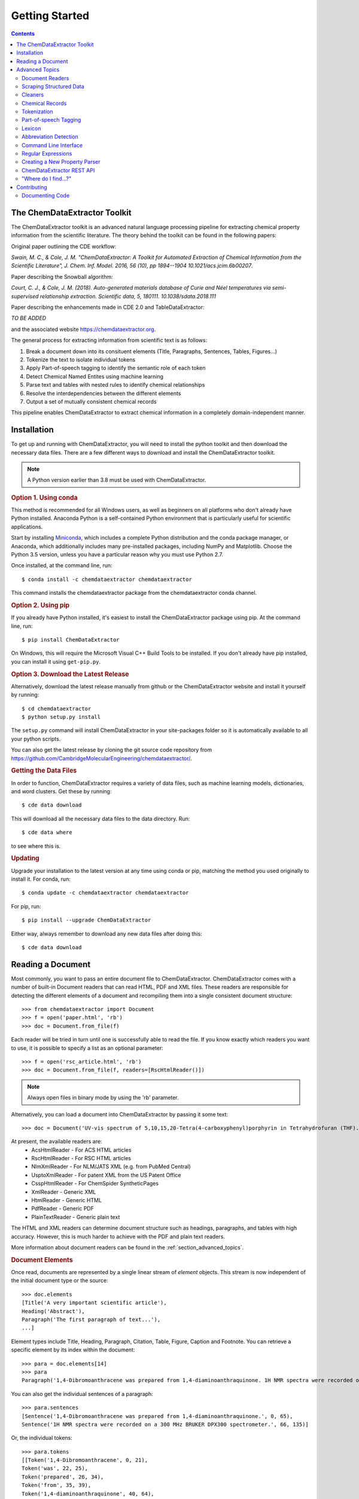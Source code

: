 *********************
Getting Started
*********************

.. contents::

The ChemDataExtractor Toolkit
=================================

The ChemDataExtractor toolkit is an advanced natural language processing pipeline for extracting chemical property
information from the scientific literature. The theory behind the toolkit can be found in the following papers:

Original paper outlining the CDE workflow:

*Swain, M. C., & Cole, J. M. "ChemDataExtractor: A Toolkit for Automated Extraction of Chemical Information from the Scientific Literature", J. Chem. Inf. Model. 2016, 56 (10), pp 1894--1904 10.1021/acs.jcim.6b00207*.

Paper describing the Snowball algorithm:

*Court, C. J., & Cole, J. M. (2018). Auto-generated materials database of Curie and Néel temperatures via semi-supervised relationship extraction. Scientific data, 5, 180111. 10.1038/sdata.2018.111*

Paper describing the enhancements made in CDE 2.0 and TableDataExtractor:

*TO BE ADDED*

and the associated website https://chemdataextractor.org.

The general process for extracting information from scientific text is as follows:

1. Break a document down into its consituent elements (Title, Paragraphs, Sentences, Tables, Figures...)
2. Tokenize the text to isolate individual tokens
3. Apply Part-of-speech tagging to identify the semantic role of each token
4. Detect Chemical Named Entites using machine learning
5. Parse text and tables with nested rules to identify chemical relationships
6. Resolve the interdependencies between the different elements
7. Output a set of mutually consistent chemical records

This pipeline enables ChemDataExtractor to extract chemical information in a completely domain-independent manner.

Installation
=================================

To get up and running with ChemDataExtractor, you will need to install the python toolkit and then download the
necessary data files.
There are a few different ways to download and install the ChemDataExtractor toolkit.

.. note:: A Python version earlier than 3.8 must be used with ChemDataExtractor.

.. rubric:: Option 1. Using conda

This method is recommended for all Windows users, as well as beginners on all platforms who don't already have Python
installed. Anaconda Python is a self-contained Python environment that is particularly useful for scientific
applications.

Start by installing `Miniconda <https://conda.io/miniconda.html>`_, which includes a complete Python distribution and the
conda package manager, or Anaconda, which additionally includes many pre-installed packages, including NumPy and
Matplotlib. Choose the Python 3.5 version, unless you have a particular reason why you must use Python 2.7.

Once installed, at the command line, run::

    $ conda install -c chemdataextractor chemdataextractor

This command installs the chemdataextractor package from the chemdataextractor conda channel.

.. rubric:: Option 2. Using pip

If you already have Python installed, it's easiest to install the ChemDataExtractor package using pip. At the command line, run::

    $ pip install ChemDataExtractor

On Windows, this will require the Microsoft Visual C++ Build Tools to be installed. If you don't already have pip installed, you can install it using ``get-pip.py``.

.. rubric:: Option 3. Download the Latest Release

Alternatively, download the latest release manually from github or the ChemDataExtractor website and install it yourself by running::

    $ cd chemdataextractor
    $ python setup.py install

The ``setup.py`` command will install ChemDataExtractor in your site-packages folder so it is automatically available to all your python scripts.

You can also get the latest release by cloning the git source code repository from https://github.com/CambridgeMolecularEngineering/chemdataextractor/.

.. rubric:: Getting the Data Files

In order to function, ChemDataExtractor requires a variety of data files, such as machine learning models, dictionaries, and word clusters. Get these by running::

    $ cde data download

This will download all the necessary data files to the data directory. Run::

    $ cde data where

to see where this is.

.. rubric:: Updating

Upgrade your installation to the latest version at any time using conda or pip, matching the method you used originally to install it. For conda, run::

    $ conda update -c chemdataextractor chemdataextractor

For pip, run::

    $ pip install --upgrade ChemDataExtractor

Either way, always remember to download any new data files after doing this::

    $ cde data download

Reading a Document
=================================

Most commonly, you want to pass an entire document file to ChemDataExtractor. ChemDataExtractor comes with a number of built-in Document readers that can read HTML, PDF and XML files. These readers are responsible for detecting the different elements of a document and recompiling them into a single consistent document structure::

    >>> from chemdataextractor import Document
    >>> f = open('paper.html', 'rb')
    >>> doc = Document.from_file(f)

Each reader will be tried in turn until one is successfully able to read the file. If you know exactly which readers you want to use, it is possible to specify a list as an optional parameter::

    >>> f = open('rsc_article.html', 'rb')
    >>> doc = Document.from_file(f, readers=[RscHtmlReader()])

.. note:: Always open files in binary mode by using the 'rb' parameter.

Alternatively, you can load a document into ChemDataExtractor by passing it some text::

    >>> doc = Document('UV-vis spectrum of 5,10,15,20-Tetra(4-carboxyphenyl)porphyrin in Tetrahydrofuran (THF).')

At present, the available readers are:
    * AcsHtmlReader - For ACS HTML articles
    * RscHtmlReader - For RSC HTML articles
    * NlmXmlReader - For NLM/JATS XML (e.g. from PubMed Central)
    * UsptoXmlReader - For patent XML from the US Patent Office
    * CsspHtmlReader - For ChemSpider SyntheticPages
    * XmlReader - Generic XML
    * HtmlReader - Generic HTML
    * PdfReader - Generic PDF
    * PlainTextReader - Generic plain text

The HTML and XML readers can determine document structure such as headings, paragraphs, and tables with high accuracy. However, this is much harder to achieve with the PDF and plain text readers.

More information about document readers can be found in the :ref:`section_advanced_topics`.

.. rubric:: Document Elements

Once read, documents are represented by a single linear stream of `element` objects. This stream is now independent of the initial document type or the source::

    >>> doc.elements
    [Title('A very important scientific article'),
    Heading('Abstract'),
    Paragraph('The first paragraph of text...'),
    ...]

Element types include Title, Heading, Paragraph, Citation, Table, Figure, Caption and Footnote. You can retrieve a specific element by its index within the document::

    >>> para = doc.elements[14]
    >>> para
    Paragraph('1,4-Dibromoanthracene was prepared from 1,4-diaminoanthraquinone. 1H NMR spectra were recorded on a 300 MHz BRUKER DPX300 spectrometer.')

You can also get the individual sentences of a paragraph::

    >>> para.sentences
    [Sentence('1,4-Dibromoanthracene was prepared from 1,4-diaminoanthraquinone.', 0, 65),
    Sentence('1H NMR spectra were recorded on a 300 MHz BRUKER DPX300 spectrometer.', 66, 135)]

Or, the individual tokens::

    >>> para.tokens
    [[Token('1,4-Dibromoanthracene', 0, 21),
    Token('was', 22, 25),
    Token('prepared', 26, 34),
    Token('from', 35, 39),
    Token('1,4-diaminoanthraquinone', 40, 64),
    Token('.', 64, 65)],
    [Token('1H', 66, 68),
    Token('NMR', 69, 72),
    Token('spectra', 73, 80),
    Token('were', 81, 85),
    Token('recorded', 86, 94),
    Token('on', 95, 97),
    Token('a', 98, 99),
    Token('300', 100, 103),
    Token('MHz', 104, 107),
    Token('BRUKER', 108, 114),
    Token('DPX300', 115, 121),
    Token('spectrometer', 122, 134),
    Token('.', 134, 135)]]

as well as a list of individual chemical entity mentions (CEMs) of the document::

    >>> doc.cems
    [Span('5,10,15,20-Tetra(4-carboxyphenyl)porphyrin', 19, 61),
     Span('THF', 82, 85),
     Span('Tetrahydrofuran', 65, 80)]

Each mention is returned as a ``Span``, which contains the mention text, as well as the start and end character offsets within the containing document element.

You can also output the abbreviations found in the document::

    >>> doc.abbreviation_definitions
    [([u'THF'], [u'Tetrahydrofuran'], u'CM')]

The *records* method, combines all the chemical mentions, abbreviations and properties found each chemical entity (see :ref:`examples`)::

    >>> doc.records
    [<Compound>, <Compound>]
    >>> doc.records[0].serialize()
    {'names': ['5,10,15,20-Tetra(4-carboxyphenyl)porphyrin']}
    >>> doc.records[1].serialize()
    {'names': ['Tetrahydrofuran', 'THF']}


.. rubric:: Which file formats are best?

While ChemDataExtractor supports documents in a wide variety of formats, some are better suited for extraction than others. If there is an HTML or XML version available, that is normally the best choice.

Wherever possible, avoid using the PDF version of a paper or patent. At best, the text will be interpretable, but it is extremely difficult to reliably distinguish between headings, captions and main body text. At worst, the document will just consist of a scanned image of each page, and it won't be possible to extract any of the text at all. You can get some idea of what ChemDataExtractor can see in a PDF by looking at the result of copying-and-pasting from the document.

For scientific articles, most publishers offer a HTML version alongside the PDF version. Normally, this will open as a page in your web browser. Just choose "Save As..." and ensure the selected format is "HTML" or "Page Source" to save a copy of the HTML file to your computer.

Most patent offices provide XML versions of their patent documents, but these can be hard to find. Two useful resources are the USPTO Bulk Data Download Service and the EPO Open Patent Services API.

.. rubric:: More information

The :ref:`section_advanced_topics` section provides more detailed instructions for advanced ChemDataExtractor functionality.


.. _section_advanced_topics:

Advanced Topics
=================================

Document Readers
-------------------------

The document readers present in the ``chemdataextractor.reader`` package are a set of tools for identifying the elements of scientific documents.
The HTML and XML from each publisher is slightly different, meaning we once again need multiple different readers.
New users are often confused about the structure of these readers, and so this section attempts to explain their functionality more clearly.

As an example, lets look at the ``chemdataextractor.reader.rsc.RscHtmlReader`` class::

    class RscHtmlReader(HtmlReader):
        """Reader for HTML documents from the RSC."""

        cleaners = [clean, replace_rsc_img_chars, space_references]

        root_css = '#wrapper, html'
        title_css = 'h1, .title_heading'
        heading_css = 'h2, h3, h4, h5, h6, .a_heading, .b_heading, .c_heading, .c_heading_indent, .d_heading, .d_heading_indent'
        citation_css = 'span[id^="cit"]'
        table_css = 'div[class="rtable__wrapper"]'
        table_caption_css = 'div[class="table_caption"]'
        table_id_css = 'span[id^="tab"]::attr("id")'
        table_head_row_css = 'thead'
        table_body_row_css = 'tr'
        table_footnote_css = '.table_caption + table tfoot tr th .sup_inf'
        reference_css = 'small sup a, a[href^="#cit"], a[href^="#fn"], a[href^="#tab"]'
        figure_css = '.image_table'
        figure_caption_css = '.graphic_title'
        figure_label_css = 'span[id^="fig"]::attr("id")'
        ignore_css = '.table_caption + table, .left_head, sup span.sup_ref, ' \
                     'a[href^="#fn"], .PMedLink, p[class="header_text"], ' \
                     'a[href^="#tab"], span[class="sup_ref"]'

As you can see, we have a number of `CSS Selectors <https://www.w3schools.com/css/css_intro.asp>`_ that are used to select particular elements from an RSC HTML document.
Here, the variable names are important, and must follow the format ``<element_name>_css``, as this tells the ``BaseReader`` what to name the selected element.

These elements are found by examining the HTML. For example, if you find a paper from the RSC web pages, open the HTML version,
then right-click and chose "view page source" you will be able to see the raw HTML. If you are unfamiliar with HTML and CSS I recommend going through
the `TutorialsPoint HTML tutorial <https://www.tutorialspoint.com/html/>`_ and `CSS tutorial <https://www.tutorialspoint.com/css/>`_.

It should also be mentioned that these Readers override the element variables from the base ``HTMLReader`` class.
Similarly, if you want to analyse an XML document, you should override from the ``XMLReader`` class.
I first recommend using the base readers, to see how they perform, then write a new reader if you have to.

Scraping Structured Data
----------------------------

ChemDataExtractor contains a ``scrape`` package for extracting structured information from HTML and XML files. This is most useful for obtaining bibliographic data, but can be used for any kind of data that has been marked up with HTML or XML tags in source documents.

.. rubric:: Included Scrapers

ChemDataExtractor comes with ready-made scraping tools for web pages on the RSC and ACS web sites, as wells as for XML files in the NLM JATS format as used by PubMed Central and others::

    >>> from chemdataextractor.scrape import Selector
    >>> from chemdataextractor.scrape.pub.rsc import RscHtmlDocument
    >>>
    >>> htmlstring = open('rsc_example.html').read()
    >>> sel = Selector.from_text(htmlstring)
    >>> scrape = RscHtmlDocument(sel)
    >>> print(scrape.publisher)
    'Royal Society of Chemistry'
    >>> scrape.serialize()
    {'publisher': 'Royal Society of Chemistry', 'language': 'en', 'title': 'The Title'}

.. rubric:: Custom Scrapers

As an example, here is a very simple HTML file that we want to scrape some data from::

    <html>
      <head>
        <title>Example document</title>
        <meta name="citation_publication_date" content="2016-10-03">
      </head>
      <body>
        <p class="abstract">Abstract goes here...</p>
        <p class="para">Another paragraph here...</p>
      </body>
    </html>

**Defining an Entity**

To use the ``scrape`` package, we define an ``Entity`` that contains ``Fields`` that describe how to extract the desired content in a `declarative fashion <https://www.wikiwand.com/en/Declarative_programming>`_::

    from chemdataextractor.scrape import Entity

    class ExampleDocument(Entity):
        title = StringField('title')
        abstract = StringField('.abstract')
        date_published = DateTimeField('meta[name="citation_publication_date"]::attr("content")')

Each field uses a `CSS selector <https://developer.mozilla.org/en-US/docs/Learn/CSS/Introduction_to_CSS/Selectors>`_ to describe where to find the data in the document.

**XPath Expressions**

It is possible to use XPath expressions instead of CSS selectors, if desired. Just add the parameter ``xpath=True`` to the field arguments::

    date_published = DateTimeField('//meta[@name="citation_publication_date"]/@content', xpath=True)

**Processors**

Processors perform transformations on the extracted text.

.. rubric:: The Selector

The ``Selector`` is inspired by the `Scrapy <https://scrapy.org/>`_ text mining tool.
It provides a convenient unified interface for 'selecting' parts of XML and HTML documents for extraction.
``Entity`` classes make use of it behind the scenes, but for simple cases, it can be quicker and easier to use it directly to extract information.

Create a selector from a file::

    >>> htmlstring = open('rsc_example.html').read()
    >>> sel = Selector.from_text(htmlstring)

Now, instead of passing the selector to an Entity, you can query it with CSS::

    >>> sel.css('head')

This returns a ``SelectorList``, meaning you can chain queries. Call ``extract()`` or ``extract_first()`` on the returned ``SelectorList`` to get the extracted content::

    >>> sel.css('head').css('title').extract_first()
    'Example document'
    >>> sel.css('p')
    ['Abstract goes here...', 'Another paragraph here...']



Cleaners
---------------

You will see in the above code that we have specified a number of cleaners.
Cleaners attempt to fix systematic formatting errors in the HTML/XML.
A classic problem is spacing around references. For example some HTML may look like:

.. code-block:: html

    <div>
        <p>This is a result that was retrieved from
            <a><sup><span class=sup_ref>[1]</span><sup></a>.
        </p>
    </div>

When parsing, ChemDataExtractor will output::

    Paragraph(text='This a result that was retrieved from[1].',...)

So we need a cleaner whose job is to put a space between text and references.
In the ``RscHtmlReader`` class we specify a list of cleaners to act on the text::

    cleaners = [clean, replace_rsc_img_chars, space_references]

and the corresponding ``space_references`` cleaner looks like::

    def space_references(document):
        """Ensure a space around reference links, so there's a gap when they are removed."""
        for ref in document.xpath('.//a/sup/span[@class="sup_ref"]'):
            a = ref.getparent().getparent()
            if a is not None:
                atail = a.tail or ''
                if not atail.startswith(')') and not atail.startswith(',') and not atail.startswith(' '):
                    a.tail = ' ' + atail
        return document

Note that we don't explicitly need to call the cleaner as this is handled by the ``BaseReader`` class.


Chemical Records
-----------------

ChemDataExtractor processes each document element separately to extract the chemical information,
and then merges data together from every element in the document to produce a single record for each unique chemical entity.

Consider this simple document as an example::

    >>> from chemdataextractor.doc import Document, Heading, Paragraph
    >>> doc = Document(
        Heading('5,10,15,20-Tetra(4-carboxyphenyl)porphyrin (3).'),
        Paragraph('m.p. 90°C.'),
        Paragraph('Melting points were measured in Tetrahydrofuran (THF).'),
        )

Get the records for each element using the records property::

    >>> doc[0].records.serialize()
    [{'Compound': {'names': ['5,10,15,20-Tetra(4-carboxyphenyl)porphyrin'], 'labels': ['3']}}]
    >>> doc[1].records.serialize()
    [{'MeltingPoint': {'raw_value': '90', 'raw_units': '°C', 'value': [90.0], 'units': 'Celsius^(1.0)'}}]
    >>> doc[2].records.serialize()
    [{'Compound': {'names': ['THF', 'Tetrahydrofuran']}}, {'Compound': {'names': ['THF', 'Tetrahydrofuran']}}]

Due to the data interdependencies between the different document elements,
each isn't so useful individually. Instead, it's normally much more useful to get the combined records for the entire document::

    >>> doc.records.serialize()
    [{'Compound': {'names': ['5,10,15,20-Tetra(4-carboxyphenyl)porphyrin'], 'labels': ['3']}},
     {'Compound': {'names': ['THF', 'Tetrahydrofuran']}},
     {'MeltingPoint': {'raw_value': '90',
                       'raw_units': '°C',
                       'value': [90.0],
                       'units': 'Celsius^(1.0)',
                       'compound': {'Compound': {'names': ['5,10,15,20-Tetra(4-carboxyphenyl)porphyrin'],
                                                 'labels': ['3']}}}}]

ChemDataExtractor has merged the information from all the elements into two unique chemical records.


Tokenization
-----------------

.. rubric:: Sentence Tokenization

Use the ``sentences`` property on a text-based document element to perform sentence segmentation::

    >>> from chemdataextractor.doc import Paragraph
    >>> para = Paragraph('1,4-Dibromoanthracene was prepared from 1,4-diaminoanthraquinone. 1H NMR spectra were recorded on a 300 MHz BRUKER DPX300 spectrometer.')
    >>> para.sentences
    [Sentence('1,4-Dibromoanthracene was prepared from 1,4-diaminoanthraquinone.', 0, 65),
     Sentence('1H NMR spectra were recorded on a 300 MHz BRUKER DPX300 spectrometer.', 66, 135)]

Each sentence object is a document element in itself, and additionally contains the start and end character offsets within it's parent element.

.. rubric:: Word Tokenization

Use the ``tokens`` property to get the word tokens::

    >>> para.tokens
    [[Token('1,4-Dibromoanthracene', 0, 21),
      Token('was', 22, 25),
      Token('prepared', 26, 34),
      Token('from', 35, 39),
      Token('1,4-diaminoanthraquinone', 40, 64),
      Token('.', 64, 65)],
     [Token('1H', 66, 68),
      Token('NMR', 69, 72),
      Token('spectra', 73, 80),
      Token('were', 81, 85),
      Token('recorded', 86, 94),
      Token('on', 95, 97),
      Token('a', 98, 99),
      Token('300', 100, 103),
      Token('MHz', 104, 107),
      Token('BRUKER', 108, 114),
      Token('DPX300', 115, 121),
      Token('spectrometer', 122, 134),
      Token('.', 134, 135)]]

This also works on an individual sentence::

    >>> para.sentences[0].tokens
    [Token('1,4-Dibromoanthracene', 0, 21),
     Token('was', 22, 25),
     Token('prepared', 26, 34),
     Token('from', 35, 39),
     Token('1,4-diaminoanthraquinone', 40, 64),
     Token('.', 64, 65)]

There are also ``raw_sentences`` and ``raw_tokens`` properties that return strings instead of ``Sentence`` and ``Token`` objects.

.. rubric:: Using Tokenizers Directly

All tokenizers have a ``tokenize`` method that takes a text string and returns a list of tokens::

    >>> from chemdataextractor.nlp.tokenize import ChemWordTokenizer
    >>> cwt = ChemWordTokenizer()
    >>> cwt.tokenize('1H NMR spectra were recorded on a 300 MHz BRUKER DPX300 spectrometer.')
    ['1H', 'NMR', 'spectra', 'were', 'recorded', 'on', 'a', '300', 'MHz', 'BRUKER', 'DPX300', 'spectrometer', '.']

There is also a ``span_tokenize`` method that returns the start and end offsets of the tokens in terms of the characters in the original string::

    >>> cwt.span_tokenize('1H NMR spectra were recorded on a 300 MHz BRUKER DPX300 spectrometer.')
    [(0, 2), (3, 6), (7, 14), (15, 19), (20, 28), (29, 31), (32, 33), (34, 37), (38, 41), (42, 48), (49, 55), (56, 68), (68, 69)]


Part-of-speech Tagging
---------------------------

ChemDataExtractor contains a chemistry-aware Part-of-speech tagger. Use the ``pos_tagged_tokens`` property on a document element to get the tagged tokens::

    >>> s = Sentence('1H NMR spectra were recorded on a 300 MHz BRUKER DPX300 spectrometer.')
    >>> s.pos_tagged_tokens
    [('1H', 'NN'),
     ('NMR', 'NN'),
     ('spectra', 'NNS'),
     ('were', 'VBD'),
     ('recorded', 'VBN'),
     ('on', 'IN'),
     ('a', 'DT'),
     ('300', 'CD'),
     ('MHz', 'NNP'),
     ('BRUKER', 'NNP'),
     ('DPX300', 'NNP'),
     ('spectrometer', 'NN'),
     ('.', '.')]

.. rubric:: Using Taggers Directly

All taggers have a ``tag`` method that takes a list of token strings and returns a list of (token, tag) tuples:

    >>> from chemdataextractor.nlp.pos import ChemCrfPosTagger
    >>> cpt = ChemCrfPosTagger()
    >>> cpt.tag(['1H', 'NMR', 'spectra', 'were', 'recorded', 'on', 'a', '300', 'MHz', 'BRUKER', 'DPX300', 'spectrometer', '.'])
    [('1H', 'NN'),
     ('NMR', 'NN'),
     ('spectra', 'NNS'),
     ('were', 'VBD'),
     ('recorded', 'VBN'),
     ('on', 'IN'),
     ('a', 'DT'),
     ('300', 'CD'),
     ('MHz', 'NNP'),
     ('BRUKER', 'NNP'),
     ('DPX300', 'NNP'),
     ('spectrometer', 'NN'),
     ('.', '.')]


Lexicon
------------

As ChemDataExtractor processes documents, it adds each unique word that it encounters to the ``Lexicon`` as a ``Lexeme``.
Each ``Lexeme`` stores various word features, so they don't have to be re-calculated for every occurrence of that word.

You can access the Lexeme for a token using the ``lex`` property:

    >>> s = Sentence('Sulphur and Oxygen.')
    >>> s.tokens[0]
    Token('Sulphur', 0, 7)
    >>> s.tokens[0].lex.normalized
    'sulfur'
    >>> s.tokens[0].lex.is_hyphenated
    False
    >>> s.tokens[0].lex.cluster
    '11011101100110'


Abbreviation Detection
---------------------------

Abbreviation detection is done using a method based on the algorithm in Schwartz & Hearst 2003::

    >>> p = Paragraph(u'Dye-sensitized solar cells (DSSCs) with ZnTPP = Zinc tetraphenylporphyrin.')
    >>> p.abbreviation_definitions
    [([u'ZnTPP'], [u'Zinc', u'tetraphenylporphyrin'], u'CM'),
     ([u'DSSCs'], [u'Dye', u'-', u'sensitized', u'solar', u'cells'], None)]

Abbreviation definitions are returned as tuples containing the abbreviation,
the long name, and an entity tag. The entity tag is ``CM`` if the abbreviation is for a chemical entity, otherwise it is ``None``.


Command Line Interface
----------------------------

ChemDataExtractor includes a command line tool that can be accessed by typing ``cde`` at a command prompt.

.. rubric:: Using the Command Line

On a Mac, open the **Terminal** app, which you can find by searching or by looking in the **Utilities** folder in the **Applications** folder.

On Windows, use the **Command Prompt** or **PowerShell**.

For each of the commands below, type or paste the command, then press **Return** to run it.

For any command, add ``--help`` to the end to get information on how to use it.

.. rubric:: Downloading Data Files

In order to function, ChemDataExtractor requires a variety of data files, such as machine learning models, dictionaries, and word clusters.

Data commands:

    * ``cde data download``: Download data files.
    * ``cde data clean``: Prune data that is no longer required.
    * ``cde data list``: List active data packages.
    * ``cde data where``: Print path to data directory.

.. rubric:: Extracting Data

To run ChemDataExtractor on a document, use::

    cde extract <path>

where ``path`` is the path to an input file in HTML, XML or PDF format. This will write the output to the console. It is also possible to specify an output file using the ``-o`` option::

    cde extract <path> -o results.json

This will create a file called ``results.json`` containing the extraction results. Currently, it is only possible to use ChemDataExtractor in its default configuration via the command line interface. For customization, use the Python API.

.. rubric:: Reading Documents

ChemDataExtractor processes each document input into a consistent internal format. To see what this looks like, run::

    cde read <path>

where ``path`` is the path to an input file in HTML, XML or PDF format. This will output a list of document elements.

.. rubric:: Tokenization

The first stage in the natural language processing pipeline is tokenization. First, text is split on sentence boundaries. To run the sentence tokenizer on a document, run::

    cde tokenize sentences <path>

This will output each sentence on a new line.

Each sentence is then split into individual word tokens. To do this, run::

    cde tokenize words <path>

This returns an output with further spaces inserted between each token in each sentence line.

.. rubric:: Part-of-Speech Tagging

ChemDataExtractor contains a part-of-speech (POS) tagger that has been trained specifically for chemistry text::

    cde pos tag <path>

The output consists of tokens followed by a forward slash and then their POS tag.


Regular Expressions
---------------------------

Regular expressions are an important tool in the Natural Language Processing toolbox.
They are special strings that can be used to match sub-strings for the purpose of searching, splitting or grouping text.
Regular expressions appear frequently in ChemDataExtractor, most commonly in the chemical property parsers that will be outlined in the next section.
Below, we provide a number of useful links for information on Regular Expressions.

If you are unfamiliar with Regular Expressions, I recommend going through the `TutorialsPoint Python Regular Expressions tutorial <https://www.tutorialspoint.com/python/python_reg_expressions.htm>`_.

Python contains a useful regular expressions library ``re`` that also contains extensive documentation (https://docs.python.org/3/library/re.html).

Formatting Regular Expressions can be problematic, especially for highly nested groups.
Perhaps the most useful tool for dealing with Regular Expressions is `Debuggex <https://www.debuggex.com>`_ which provides a beautiful graphical interface for debugging regular expressions.

Creating a New Property Parser
------------------------------------

Depending on your specific use case, you will almost definitely need to add new property parsers to ChemDataExtractor in order to retrieve new properties from scientific text/tables.
Here we take you through a simple example of how to create a new parser.

First, we need all the relevant imports::

    from chemdataextractor import Document
    from chemdataextractor.model import BaseModel, Compound
    from chemdataextractor.model.units import TemperatureModel
    from chemdataextractor.doc import Paragraph, Heading


Let's create a simple example document with a single heading followed by a single paragraph that contains a boiling point::

    d = Document(
        Heading(u'Synthesis of 2,4,6-trinitrotoluene (3a)'),
        Paragraph(u'The procedure was followed to yield a pale yellow solid (b.p. 240 °C)')
    )

By default, ChemDataExtractor wont extract the ``boiling_point`` property. This can be shown by examining the output records::

    >>> d.records.serialize()
    [{'Compound': {'names': ['2,4,6-trinitrotoluene'], 'labels': ['3a'], 'roles': ['product']}}]

So we want to create a *boiling_point* property parser.

.. rubric:: Step 1: Defining a new property model

In ``chemdataextractor.model.py`` you will see all the current property models defined in ChemDataExtractor.
Each property inherits from ``BaseModel`` and can contain fields that can have different types
(``StringType``: a string, ``ModelType``: Another property model, ``ListType``: A list of another type e.g. ``ListType(StringType())`` is a list of strings).

So in ``model.py`` we need to create a ``BoilingPoint`` class and give it some useful fields.
As a boiling point is a temperature, we can subclass the ``TemperatureModel`` class which automatically
gives value and unit fields. Now all we need to add is a compound. ::

    class BoilingPoint(TemperatureModel):
        """ A boiling point property"""
        compound = ModelType(Compound)

Such models automatically have :class:`~chemdataextractor.parse.template.QuantityModelTemplateParser`, :class:`~chemdataextractor.parse.template.MultiQuantityModelTemplateParser` set as the sentence parsers and :class:`~chemdataextractor.parse.auto.AutoTableParser` as the table parser. These
parsers use the provided information to extract the model defined by the user. In the above case, the user hasn't yet provided any indication
of what the property is called, so this will pick up all mentions of temperatures found in the document will be extracted. To make sure that we only
find boiling points, we can alter the model as follows::

    class BoilingPoint(TemperatureModel):
        """ A boiling point property"""
        specifier = StringType(parse_expression=(I('Boiling') + I('Point')).add_action(join), required=True)
        compound = ModelType(Compound)

We now have a specifier, which specifies a phrase that must be found in a sentence for the model to be extracted.
The parse expression for the specifier is written in the ``parse_expression`` field, in this case showing that
we need to find the word boiling followed by the word point, and the case does not matter. More detail on these
parse elements is provided :ref:`below <parserwriting>`.

.. note::

    If the parse expression is more than one word long, please add the action :func:`~chemdataextractor.parse.actions.join`
    to the parse expression so that the whole specifier is picked up by the automatically generated parsers correctly.

Also note the ``required`` parameter being set to be ``True``. The required parameter defines whether a field is required
for a model instance to be valid. For example, in the above case, any records without a specifier will be discarded
by CDE.

Another parameter which one could set is the ``contextual``, which is ``False`` by default. This parameter defines whether
information from other elements of the document will be merged into this field. For example, if we wanted to capture the
altitude at which the melting point was captured, we could set up the following::

    class Altitude(LengthModel):
        specifier = StringType(parse_expression=I('Altitude'), required=True)
        pass

    class BoilingPoint(TemperatureModel):
        """ A boiling point property"""
        specifier = StringType(parse_expression=(I('Boiling') + I('Point')).add_action(join), required=True)
        compound = ModelType(Compound)
        pressure = ModelType(Pressure, contextual=True)

By doing this, the altitude, which may be found in a different sentence or even a different paragraph, can be added
a boiling point record automatically using CDE's interdependency resolution facilities.

If the nested property (e.g. the altitude the above example) is associated with a compound as well, it may be worth
adding an associated compound to altitude and making the compound field a binding one::

    class Altitude(LengthModel):
        specifier = StringType(parse_expression=I('Altitude'), required=True)
        compound = ModelType(Compound)

    class BoilingPoint(TemperatureModel):
        """ A boiling point property"""
        specifier = StringType(parse_expression=(I('Boiling') + I('Point')).add_action(join), required=True)
        compound = ModelType(Compound, binding=True)
        pressure = ModelType(Pressure, contextual=True)

The ``binding`` parameter is set to ``False`` by default, but by setting it to ``True``, we can make sure that any fields
with the same name in nested fields are consistent. For example, in the above case, it would ensure that the altitude
is associated with the same compound as the boiling point.

These three properties, ``contextual``, ``required``, and ``binding``, ensure that CDE's interdependency resolution facilities
work as well as possible and are especially important with more complicated models such as those shown above.

.. _parserwriting:
.. rubric:: Step 2: Writing a Parser

Whilst ChemDataExtractor provides certain automatically generated parsers for properties
(for more information on these automatically generated parsers, see :ref:`examples`), one
can also write their own parser for higher precision.

Now we need to create the logic that actually extracts boiling points from the text.
ChemDataExtractor uses nested rules (*grammars*) to extract chemical properties.
These parsers are defined in the ``chemdataextractor.parse`` package.
For example, have a look at the melting point parser in ``chemdataextractor.parse.mp_new.py``.
This contains a number of statements that are used to define the melting point relationship.

It seems very complicated at first, but let's break the first statement down into its constituent parts::

    prefix = Optional(I('a')).hide() + (Optional(lbrct) + W('Tm') + Optional(rbrct)| R('^m\.?pt?\.?$', re.I) | I('melting') + Optional((I('point') | I('temperature')| I('range'))) | R('^m\.?$', re.I) + R('^pt?\.?$', re.I)).hide() + Optional(lbrct + W('Tm') + rbrct) + Optional(W('=') | I('of') | I('was') | I('is') | I('at')).hide() + Optional(I('in') + I('the') + I('range') + Optional(I('of')) | I('about')).hide()

Here, we have created a variable prefix, that contains the logic for identifying the melting point relationship specifier
(e.g. the text that makes it clear we are talking about a melting point in the text, such "a melting temperature, Tm, ").
The grammar contains several elements, with nested logic. Each token must be assigned an element type, these can be:

    * ``I``: A case insensitive word
    * ``W``: A case sensitive word
    * ``R``: A regular expression rule
    * ``T``: A Part-of-Speech tag

Tokens can be joined using the + symbol, and or logic can be formed using the | symbol.

There are also a number of ``ParseElementEnhance`` classes that can be used, found in the ``chemdataextractor.parse.elements.py`` file:

    * ``Optional``: Matches the contained tokens if they appear, but are not required to form a match
    * ``ZeroOrMore``: Matches any number of the contained tokens
    * ``Any``: Matches any token e.g. ``ZeroOrMore(Any())`` will match the whole of the text
    * ``OneOrMore``: Similar to zero or more, but at least one token is required.
    * ``Not``: Looks ahead to disallow a match

Finally, we note that we can hide elements by adding the ``.hide()`` method.
This means that when the parser creates the relationship tree, the hidden tokens are not used.

Continuing to look at the melting point parser, we see the following line::

    units = (W('°') + Optional(R('^[CFK]\.?$')) | W('K\.?'))('units').add_action(merge)

This will clearly match any temperature unit, and as such we tag the rule as 'units'.
On top of the tags, we can do some post-processing actions to clean up the output.
Here, we add the action ``merge``, which joins all tokens without whitespace (° C becomes °C).
Other actions include:

    * ``join``: Join tokens into a single string with spaces between.
    * ``flatten``: Replace all child results with their text contents.

So now we are able to create our own property parsing rules.
Create a file ``bp.py`` in the parse package.
Some very simple logic for extracting boiling points might be::

    from chemdataextractor.parse import R, I, W, Optional, merge
    from chemdataextractor.parse.base import BaseParser
    from chemdataextractor.utils import first


    prefix = (R(u'^b\.?p\.?$', re.I) | I(u'boiling') + I(u'point')).hide()
    units = (W(u'°') + Optional(R(u'^[CFK]\.?$')))(u'raw_units').add_action(merge)
    value = R(u'^\d+(\.\d+)?$')(u'raw_value')
    bp = (prefix + value + units)(u'bp')


The most important thing to note is that the final phrase (called ``bp``) is now a nested tree, with tags labelling the elements.
If we were to reproduce the XML it would look like:

.. code-block:: html

    <bp>
        <value>R(u'^\d+(\.\d+)?$')</value>
        <units>W(u'°') + Optional(R(u'^[CFK]\.?$'))</units>
    </bp>

Now we have to create the logic for parsing this structure.
In the same file, we create the parser class, that inherits from ``BaseParser``::

    class BpParser(BaseSentenceParser):
        root = bp

        def interpret(self, result, start, end):
            try:
                raw_value = first(result.xpath('./value/text()'))
                raw_units = first(result.xpath('./units/text()'))
                boiling_point = self.model(raw_value=raw_value,
                            raw_units=raw_units,
                            value=self.extract_value(raw_value),
                            error=self.extract_error(raw_value),
                            units=self.extract_units(raw_units, strict=True))
                yield boiling_point
            except TypeError as e:
                log.debug(e)

All parser classes must define:

    * A root variable: i.e. the phrase that forms the head of the tree
    * An *interpret* function: That defines the parsing logic

The *interpret* function then creates a new compound (with the model we defined in ``model.py``) and adds a boiling point property.
Here, the result parameter is the result of the parsing process. If a tree with root bp is found, we access the value and unit elements
using `XPath expressions <https://www.w3schools.com/xml/xpath_syntax.asp>`_.

.. note::

    CDE also provides an automatic interpret function if you subclass from :class:`~chemdataextractor.parse.auto.BaseAutoParser`.
    This interpret function relies upon all the names of the tags in the parse expressions being the same as the names of
    the fields in the model.

Finally, we need to tell ChemDataExtractor to parse the ``BoilingPoint`` model with the newly written parser.
This can be done by setting the parsers associated with the ``BoilingPoint`` model::

    BoilingPoint.parsers = [BpParser()]

alternatively, we could have this parser in addition to the default parsers::

    BoilingPoint.parsers.append(BpParser())

.. rubric:: Step 3: Testing the Parser

Now we can simply re-run the document through ChemDataExtractor::

    >>> d = Document(
    >>>     Heading(u'Synthesis of 2,4,6-trinitrotoluene (3a)'),
    >>>     Paragraph(u'The procedure was followed to yield a pale yellow solid (b.p. 240 °C)')
    >>>     )

    >>> d.records.serialize()
    [{'BoilingPoint': {'raw_value': '240',
                       'raw_units': '°C',
                        'compound': {'Compound': {'names': ['2,4,6-trinitrotoluene'], 'labels': ['3a'], 'roles': ['product']}}}}]

Of course, real world examples are much more complex than this, and a large amount of trial and error is needed to create good parsers.
It should also be noted that in this example, the chemical label ('3a') is found using interdependency resolution between the heading and associated paragraph.
In some cases you will need to put the chemical labels and names directly into the parser.
Rules for chemical entity recognition can be found in ``chemdataextractor.parse.cem.py``.


.. rubric:: Table Parsers

ChemDataExtractor parses tables in a similar way. In ``chemdataextractor.parse.table.py`` you will find the logic for finding chemical relationships from tables.
These parsers can be written very similarly to a sentence parser, but require the parser to be subclassed from :class:`~chemdataextractor.parse.base.BaseTableParser`
instead of :class:`~chemdataextractor.parse.base.BaseSentenceParser`.

However, due to the relatively uniform nature of tables and TableDataExtractor's powerful table normalisation facilities,
the automatically generated parser for tables tend to perform very well, with precisions of over 90% for tables often being achievable
by choosing the right parse expressions and setting the ``required``, ``contextual`` and ``binding`` properties appropriately.

ChemDataExtractor REST API
------------------------------------

A web service for programmatically uploading documents to be processed using ChemDataExtractor on our servers.

All endpoints are at constructed by appending to http://chemdataextractor.org/api




"Where do I find...?"
-----------------------------

The most common questions about ChemDataExtractor usually involve trying to find functionality or asking where best to put new functionality.
Below is a list of the general roles each of the packages perform:

    * ``biblio``: Misc tools for parsing bibliographic information such as bibtex files, author names etc.
    * ``cli``: Command line interfact tools
    * ``doc``: Logic for reading/creating documents. That is, splitting documents down into its various elements.
    * ``nlp``: Tools for performing the NLP stages, such as POS tagging, Word clustering, CNER, Abbreviation detection
    * ``parse``: Chemical property parsers
    * ``Reader``: Document readers
    * ``scrape``: Scrapers for the various data sources
    * ``text``: Useful tools for processing text

If you have new functionality that doesn't fit into one of these categories you may want to create a new sub-package.
Alternatively, if your new functionality is very specific to your own use case, it may be better to have it external to ChemDataExtractor.


Contributing
=================================

Contributions of any kind are greatly appreciated!

.. rubric:: Feedback & Discussion

The `Issue Tracker <https://github.com/CambridgeMolecularEngineering/chemdataextractor/issues>`_ is the best place to post any feature ideas,
requests and bug reports. This way, everyone has the opportunity to keep informed of changes and join the discussion on
future plans.

.. rubric:: Contributing Code

If you are able to contribute changes yourself, just fork the source code on GitHub (https://github.com/CambridgeMolecularEngineering/chemdataextractor),
make changes and file a pull request. All contributions are welcome, no matter how big or small.

The following are especially welcome:

* New document readers for patent formats and the website HTML of scientific publishers.
* Improvements to NLP components - tokenization, tagging and entity recognition.
* Parsers for extracting new compound properties.
* New or improved documentation of existing features.

.. rubric:: Quick Guide to Contributing

1. `Fork the ChemDataExtractor repository on GitHub <https://github.com/CambridgeMolecularEngineering/chemdataextractor/fork>`_, then clone your
   fork to your local machine:

    .. code-block:: bash

        git clone https://github.com/<your-username>/ChemDataExtractor.git

2. Install the development requirements:

    .. code-block:: bash

        cd ChemDataExtractor
        pip install -r requirements/development.txt

3. Create a new branch for your changes:

    .. code-block:: bash

        git checkout -b <name-for-branch>

4. Make your changes or additions. Ideally add some tests and ensure they pass by running:

    .. code-block:: bash

        pytest

   The output should show all tests passing.

5. Commit your changes and push to your fork on GitHub:

    .. code-block:: bash

        git add .
        git commit -m "<description-of-changes>"
        git push origin <name-for-branch>

4. `Submit a pull request <https://github.com/CambridgeMolecularEngineering/chemdataextractor/compare/>`_. Then we can discuss your changes and
   merge them into the main ChemDataExtractor repository.

.. rubric:: Tips

* Follow the `PEP8 <https://www.python.org/dev/peps/pep-0008>`_ style guide.
* Include docstrings as described in `PEP257 <https://www.python.org/dev/peps/pep-0257>`_.
* Try and include tests that cover your changes.
* Try to write `good commit messages <http://tbaggery.com/2008/04/19/a-note-about-git-commit-messages.html>`_.
* Read the GitHub help page on `Using pull requests <https://help.github.com/articles/using-pull-requests>`_.


.. _documenting_code:

Documenting Code
--------------------------------------------------

.. sectionauthor:: Juraj Mavračić

Everyone is encouraged to contribute to documentation in the form of tutorial sections, examples and in any other way
that will improve it.

When you are adding a section of documentation to the ``.rst`` files add you name to it, with:

    .. code-block:: rst

        .. sectionauthor:: My Name <my.name@email.com>

If you are adding documentation in the source code (docstrings and boilerplates), the correct form is:

    .. code-block:: rst

        .. codeauthor:: My Name <my.name@email.com>

All new code should be documented in the docstrings of the appropriate modules, functions an classes, using ``.rst`` format.
In this way, documentation will be automatically created using `Sphinx <http://www.sphinx-doc.org/en/stable/>`_ (see :ref:`source_code_docs`).

.. note:: You can add docstrings for a one-line function/object using ``#:``, preceding the definition. This is
    particularly useful for documenting regular expressions in ``chemdataextractor.parse.cem.py``. For example::

        #: Amino acid abbreviations. His removed, too ambiguous
        amino_acid = R('^((Ala|Arg|Asn|Asp|Cys|Glu|Gln|Gly|Ile|Leu|Lys|Met|Phe|Pro|Ser|Thr|Trp|Tyr|Val)-?)+$')

    will create a correct documentation entry.

If you are adding new modules (.py files) to the codebase, make sure they are included in the documentation (check some of the example files in ``docs/source_code_docs/``.
Most importantly, add an ``.. autosummary::`` to ``code_documentation.rst`` and a file describing all the new content of the module (new classes and functions).

.. note:: Private methods are not included by default in the documentation!
    Functions that are decorated and are not members of a class have to be included into the documentation manually with:

    .. code-block:: rst

        .. autofunction:: decorated_function(parameters)

Additional *tutorial-like* content can be added by hand in the appropriate ``.rst`` files.
When you are writing headers in ``.rst``, use the python convention:

    * ``#`` with overline, for parts
    * ``*`` with overline, for chapters
    * ``=``, for sections
    * ``-``, for subsections
    * ``^``, for subsubsections
    * ``"``, for paragraphs

For highlighted paragraph heading that you don't wish to include into the toctree use ``.. rubric:: My heading``.
Check out the source documentation ``.rst`` files for inspiration on how to use ``.rst`` for code-blocks and other features. *It's made to be very simple!*

Parameters for compiling the html documentation with spinx are:

    * command: ``html``
    * input: ``/chemdataextractor-development/docs``
    * output: ``/chemdataextractor-development/docs/_build/html``
    * options: optionally, use ``-a`` and ``-E`` to build the documentation from scratch.
    * working directory: ``/chemdataextractor-development/docs``

So, in the bash shell, from within the working directory you would use:

    .. code-block:: bash

        $ sphinx-build -b html docs docs/_build/html

However, it is encouraged to set up a Sphinx Run configuration in the IDE you are using for development. It is very easy to do in Pycharm,
where you can run sphinx within the same Python virtual environment you are using for the development of ChemDataExtractor.

The ``conf.py`` file is used to set-up internal sphinx parameters. Change it with caution!







































